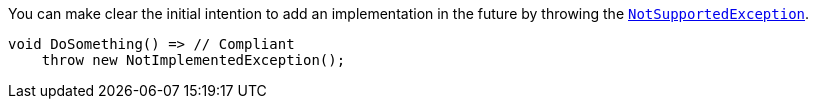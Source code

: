 You can make clear the initial intention to add an implementation in the future by throwing the https://learn.microsoft.com/en-us/dotnet/api/system.notsupportedexception[`NotSupportedException`].

[source,csharp]
----
void DoSomething() => // Compliant
    throw new NotImplementedException();
----